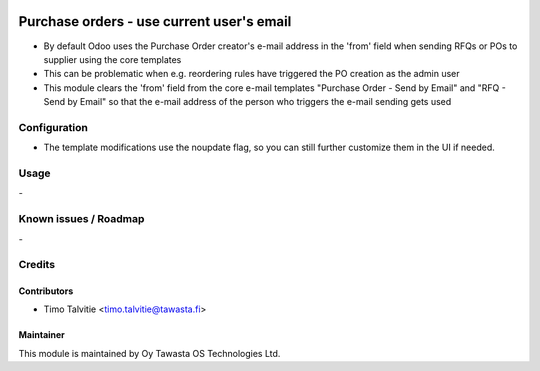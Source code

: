 .. image:: https://img.shields.io/badge/licence-AGPL--3-blue.svg
   :target: http://www.gnu.org/licenses/agpl-3.0-standalone.html
   :alt: License: AGPL-3

==========================================
Purchase orders - use current user's email
==========================================

* By default Odoo uses the Purchase Order creator's e-mail address in the 
  'from' field when sending RFQs or POs to supplier using the core templates
* This can be problematic when e.g. reordering rules have triggered the PO
  creation as the admin user
* This module clears the 'from' field from the core e-mail templates 
  "Purchase Order - Send by Email" and "RFQ - Send by Email" so that the e-mail
  address of the person who triggers the e-mail sending gets used

Configuration
=============
* The template modifications use the noupdate flag, so you can still further
  customize them in the UI if needed.

Usage
=====
\-

Known issues / Roadmap
======================
\-

Credits
=======

Contributors
------------

* Timo Talvitie <timo.talvitie@tawasta.fi>

Maintainer
----------

.. image:: http://tawasta.fi/templates/tawastrap/images/logo.png
   :alt: Oy Tawasta OS Technologies Ltd.
   :target: http://tawasta.fi/

This module is maintained by Oy Tawasta OS Technologies Ltd.
